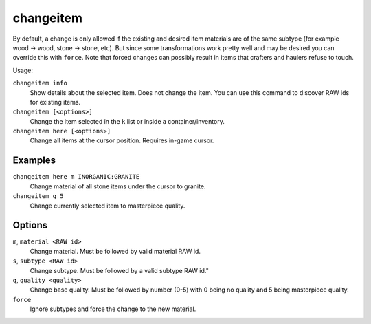 changeitem
==========

.. dfhack-tool::
    :summary: Change item material or base quality.
    :tags: adventure fort armok items

By default, a change is only allowed if the existing and desired item materials
are of the same subtype (for example wood -> wood, stone -> stone, etc). But
since some transformations work pretty well and may be desired you can override
this with ``force``. Note that forced changes can possibly result in items that
crafters and haulers refuse to touch.

Usage:

``changeitem info``
   Show details about the selected item. Does not change the item. You can use
   this command to discover RAW ids for existing items.
``changeitem [<options>]``
   Change the item selected in the ``k`` list or inside a container/inventory.
``changeitem here [<options>]``
   Change all items at the cursor position. Requires in-game cursor.

Examples
--------

``changeitem here m INORGANIC:GRANITE``
   Change material of all stone items under the cursor to granite.
``changeitem q 5``
   Change currently selected item to masterpiece quality.

Options
-------

``m``, ``material <RAW id>``
   Change material. Must be followed by valid material RAW id.
``s``, ``subtype <RAW id>``
   Change subtype. Must be followed by a valid subtype RAW id."
``q``, ``quality <quality>``
   Change base quality. Must be followed by number (0-5) with 0 being no quality
   and 5 being masterpiece quality.
``force``
   Ignore subtypes and force the change to the new material.
